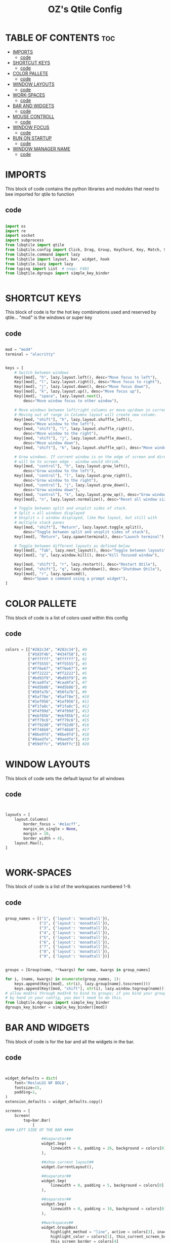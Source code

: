 #+TITLE: OZ's Qtile Config
#+PROPERTY: header-args :tangle config.py

* TABLE OF CONTENTS :toc:
- [[#imports][IMPORTS]]
  - [[#code][code]]
- [[#shortcut-keys][SHORTCUT KEYS]]
  - [[#code-1][code]]
- [[#color-pallete][COLOR PALLETE]]
  - [[#code-2][code]]
- [[#window-layouts][WINDOW LAYOUTS]]
  - [[#code-3][code]]
- [[#work-spaces][WORK-SPACES]]
  - [[#code-4][code]]
- [[#bar-and-widgets][BAR AND WIDGETS]]
  - [[#code-5][code]]
- [[#mouse-controll][MOUSE CONTROLL]]
  - [[#code-6][code]]
- [[#window-focus][WINDOW FOCUS]]
  - [[#code-7][code]]
- [[#run-on-startup][RUN ON STARTUP]]
  - [[#code-8][code]]
- [[#window-manager-name][WINDOW MANAGER NAME]]
  - [[#code-9][code]]

* IMPORTS

This block of code contains the python libraries and modules that need to bee imported for qtile to function

** code

#+begin_src python

import os
import re
import socket
import subprocess
from libqtile import qtile
from libqtile.config import Click, Drag, Group, KeyChord, Key, Match, Screen
from libqtile.command import lazy
from libqtile import layout, bar, widget, hook
from libqtile.lazy import lazy
from typing import List  # noqa: F401
from libqtile.dgroups import simple_key_binder


#+end_src

* SHORTCUT KEYS

This block of code is for the hot key combinations used and reserved by qtile...
"mod" is the windows or super key

** code

#+begin_src python

mod = "mod4"
terminal = "alacritty"


keys = [
    # Switch between windows
    Key([mod], "h", lazy.layout.left(), desc="Move focus to left"),
    Key([mod], "l", lazy.layout.right(), desc="Move focus to right"),
    Key([mod], "j", lazy.layout.down(), desc="Move focus down"),
    Key([mod], "k", lazy.layout.up(), desc="Move focus up"),
    Key([mod], "space", lazy.layout.next(),
        desc="Move window focus to other window"),

    # Move windows between left/right columns or move up/down in current stack.
    # Moving out of range in Columns layout will create new column.
    Key([mod, "shift"], "h", lazy.layout.shuffle_left(),
        desc="Move window to the left"),
    Key([mod, "shift"], "l", lazy.layout.shuffle_right(),
        desc="Move window to the right"),
    Key([mod, "shift"], "j", lazy.layout.shuffle_down(),
        desc="Move window down"),
    Key([mod, "shift"], "k", lazy.layout.shuffle_up(), desc="Move window up"),

    # Grow windows. If current window is on the edge of screen and direction
    # will be to screen edge - window would shrink.
    Key([mod, "control"], "h", lazy.layout.grow_left(),
        desc="Grow window to the left"),
    Key([mod, "control"], "l", lazy.layout.grow_right(),
        desc="Grow window to the right"),
    Key([mod, "control"], "j", lazy.layout.grow_down(),
        desc="Grow window down"),
    Key([mod, "control"], "k", lazy.layout.grow_up(), desc="Grow window up"),
    Key([mod], "n", lazy.layout.normalize(), desc="Reset all window sizes"),

    # Toggle between split and unsplit sides of stack.
    # Split = all windows displayed
    # Unsplit = 1 window displayed, like Max layout, but still with
    # multiple stack panes
    Key([mod, "shift"], "Return", lazy.layout.toggle_split(),
        desc="Toggle between split and unsplit sides of stack"),
    Key([mod], "Return", lazy.spawn(terminal), desc="Launch terminal"),

    # Toggle between different layouts as defined below
    Key([mod], "Tab", lazy.next_layout(), desc="Toggle between layouts"),
    Key([mod], "q", lazy.window.kill(), desc="Kill focused window"),

    Key([mod, "shift"], "r", lazy.restart(), desc="Restart Qtile"),
    Key([mod, "shift"], "q", lazy.shutdown(), desc="Shutdown Qtile"),
    Key([mod], "r", lazy.spawncmd(),
        desc="Spawn a command using a prompt widget"),
]

#+end_src

#+RESULTS:

* COLOR PALLETE

This block of code is a list of colors used within this config

** code

#+begin_src python

colors = [["#282c34", "#282c34"], #0
          ["#3d3f4b", "#434758"], #1
          ["#ffffff", "#ffffff"], #2
          ["#ff5555", "#ff5555"], #3
          ["#ff6e67", "#ff6e67"], #4
          ["#ff2222", "#ff2222"], #5
          ["#bd93f9", "#bd93f9"], #6
          ["#caa9fa", "#caa9fa"], #7
          ["#4d5b86", "#4d5b86"], #8
          ["#50fa7b", "#50fa7b"], #9
          ["#5af78e", "#5af78e"], #10
          ["#1ef956", "#1ef956"], #11
          ["#f1fa8c", "#f1fa8c"], #12
          ["#f4f99d", "#f4f99d"], #13
          ["#ebf85b", "#ebf85b"], #14
          ["#ff79c6", "#ff79c6"], #15
          ["#ff92d0", "#ff92d0"], #16
          ["#ff46b0", "#ff46b0"], #17
          ["#8be9fd", "#8be9fd"], #18
          ["#9aedfe", "#9aedfe"], #19
          ["#59dffc", "#59dffc"]] #20

#+end_src

* WINDOW LAYOUTS

This block of code sets the default layout for all windows

** code

#+begin_src python


layouts = [
    layout.Columns(
        border_focus = '#e1acff',
        margin_on_single = None,
        margin = 10,
        border_width = 4),
    layout.Max(),
]


#+end_src

#+RESULTS:

* WORK-SPACES

This block of code is a list of the workspaces numbered 1-9.

** code

#+begin_src python

group_names = [("1", {'layout': 'monadtall'}),
               ("2", {'layout': 'monadtall'}),
               ("3", {'layout': 'monadtall'}),
               ("4", {'layout': 'monadtall'}),
               ("5", {'layout': 'monadtall'}),
               ("6", {'layout': 'monadtall'}),
               ("7", {'layout': 'monadtall'}),
               ("8", {'layout': 'monadtall'}),
               ("9", {'layout': 'monadtall'})]


groups = [Group(name, **kwargs) for name, kwargs in group_names]

for i, (name, kwargs) in enumerate(group_names, 1):
    keys.append(Key([mod], str(i), lazy.group[name].toscreen()))        # Switch to another group
    keys.append(Key([mod, "shift"], str(i), lazy.window.togroup(name))) # Send current window to another group
# allow mod3+1 through mod3+0 to bind to groups; if you bind your groups
# by hand in your config, you don't need to do this.
from libqtile.dgroups import simple_key_binder
dgroups_key_binder = simple_key_binder([mod])

#+end_src

#+RESULTS:

* BAR AND WIDGETS

This block of code is for the bar and all the widgets in the bar.

** code

#+begin_src python


widget_defaults = dict(
    font='MesloLGS NF BOLD',
    fontsize=15,
    padding=1,
)
extension_defaults = widget_defaults.copy()

screens = [
    Screen(
        top=bar.Bar(
            [
#### LEFT SIDE OF THE BAR ####

                ##separator##
                widget.Sep(
                    linewidth = 0, padding = 26, background = colors[0]
                ),

                ##show current layout##
                widget.CurrentLayout(),

                ##separator##
                widget.Sep(
                    linewidth = 0, padding = 5, background = colors[0]
                ),

                ##separator##
                widget.Sep(
                    linewidth = 0, padding = 16, background = colors[0]
                ),

                ##workspaces##
                widget.GroupBox(
                    highlight_method = "line", active = colors[3], inactive = colors[7],
                    highlight_color = colors[1], this_current_screen_border = colors[6],
                    this_screen_border = colors[4]
                ),

                ##separator##
                widget.Sep(
                    linewidth = 0, padding = 16, background = colors[0]
                ),

                ##window name##
                widget.WindowName(),

                ##run menu##
                widget.Prompt(),







#### RIGHT SIDE OF THE BAR ####

                ##systray##
                widget.Systray(),
               ### CPU WIDGET ###
                widget.TextBox(
                    text = '',
                    fontsize = 18, padding = 0, foreground = colors[9], background = colors[0]
                ),

                widget.TextBox(
                    text = ' ', fontsize = 20, padding = 0,foreground  = colors[0], background = colors[9]
                ),


                widget.CPU(
                    foreground = colors[0], background = colors[9]
                ),

                ### RAM WIDGET ###
                widget.TextBox(
                    text = '',
                    fontsize = 18, padding = 0, foreground = colors[3], background = colors[9]
                ),

                widget.TextBox(
                    text = ' ', fontsize = 20, padding = 0, background = colors[3]
                ),


                widget.Memory(
                    background = colors[3]
                ),

                ### NETWORK WIDGET ###
                widget.TextBox(
                    text = '',
                    fontsize = 18, padding = 0, foreground = colors[18], background = colors[3]
                ),

                widget.TextBox(
                    text = ' ', fontsize = 20, padding = 0, foreground = colors[0], background = colors[18]
                ),


                widget.Net(
                    interface = 'wlp5s0', format = '{down} ↓↑{up}', foreground = colors[0],
                    background = colors[18]
                ),

                ### CLOCK WIDGET ###
                widget.TextBox(
                    text = '', fontsize = 18, padding = 0, foreground = colors[15], background = colors[18]
                ),

                widget.TextBox(
                    text = ' ', fontsize = 20, padding = 0, foreground = colors[2], background = colors[15]
                ),


                widget.Clock(
                    format='%d-%m %a %I:%M %p', background = colors[15]
                ),

                ### VOLUME WIDGET ###
                widget.TextBox(
                    text = '',
                    fontsize = 18, padding = 0, foreground = colors[7], background = colors[15]
                ),

                widget.TextBox(
                    text = ' ',
                    fontsize = 25, padding = 1, foreground = colors[0], background = colors[7]
                ),

                widget.Volume(
                    padding = 5,foreground = colors[0], background = colors[7], format = '{}'
                ),

                ### LOGOUT WIDGET ###
                widget.TextBox(
                    text = '',
                    fontsize = 18, padding = 0, foreground = colors[5], background = colors[7]
                ),

                widget.QuickExit(
                    fontsize = 20, default_text = '   ', foreground = colors[2], background = colors[5],
                    countdown_format = ' {}  '
                ),
            ],
            24,
            background=colors[0],
            opacity = 1,
            margin = 5,
        ),
    ),
]

#+end_src

* MOUSE CONTROLL

This block of code enables you to use the mouse to drag windows arround.

** code

#+begin_src python


# Drag floating layouts.
mouse = [
    Drag([mod], "Button1", lazy.window.set_position_floating(),
         start=lazy.window.get_position()),
    Drag([mod], "Button3", lazy.window.set_size_floating(),
         start=lazy.window.get_size()),
    Click([mod], "Button2", lazy.window.bring_to_front())
]


#+end_src

* WINDOW FOCUS

This block of code handles window focus and also default float windows for some programs

** code

#+begin_src python


dgroups_key_binder = None
dgroups_app_rules = []  # type: List
follow_mouse_focus = True
bring_front_click = False
cursor_warp = False
floating_layout = layout.Floating(float_rules=[
    # Run the utility of `xprop` to see the wm class and name of an X client.
    *layout.Floating.default_float_rules,
    Match(wm_class='confirmreset'),  # gitk
    Match(wm_class='makebranch'),  # gitk
    Match(wm_class='maketag'),  # gitk
    Match(wm_class='ssh-askpass'),  # ssh-askpass
    Match(title='branchdialog'),  # gitk
    Match(title='pinentry'),  # GPG key password entry
])
auto_fullscreen = True
focus_on_window_activation = "smart"
reconfigure_screens = True


#+end_src

* RUN ON STARTUP

This block of code runs a shellscript on first startup,
this launches startup apps

** code

#+begin_src python


auto_minimize = True
@hook.subscribe.startup_once
def start_once():
    home = os.path.expanduser('~')
    subprocess.call([home + '/.config/qtile/autostart.sh'])

#+end_src

* WINDOW MANAGER NAME

This block is for certain java apps

** code

#+begin_src python

# XXX: Gasp! We're lying here. In fact, nobody really uses or cares about this
# string besides java UI toolkits; you can see several discussions on the
# mailing lists, GitHub issues, and other WM documentation that suggest setting
# this string if your java app doesn't work correctly. We may as well just lie
# and say that we're a working one by default.
#
# We choose LG3D to maximize irony: it is a 3D non-reparenting WM written in
# java that happens to be on java's whitelist.
wmname = "LG3D"

#+end_src

#+RESULTS:
: None
